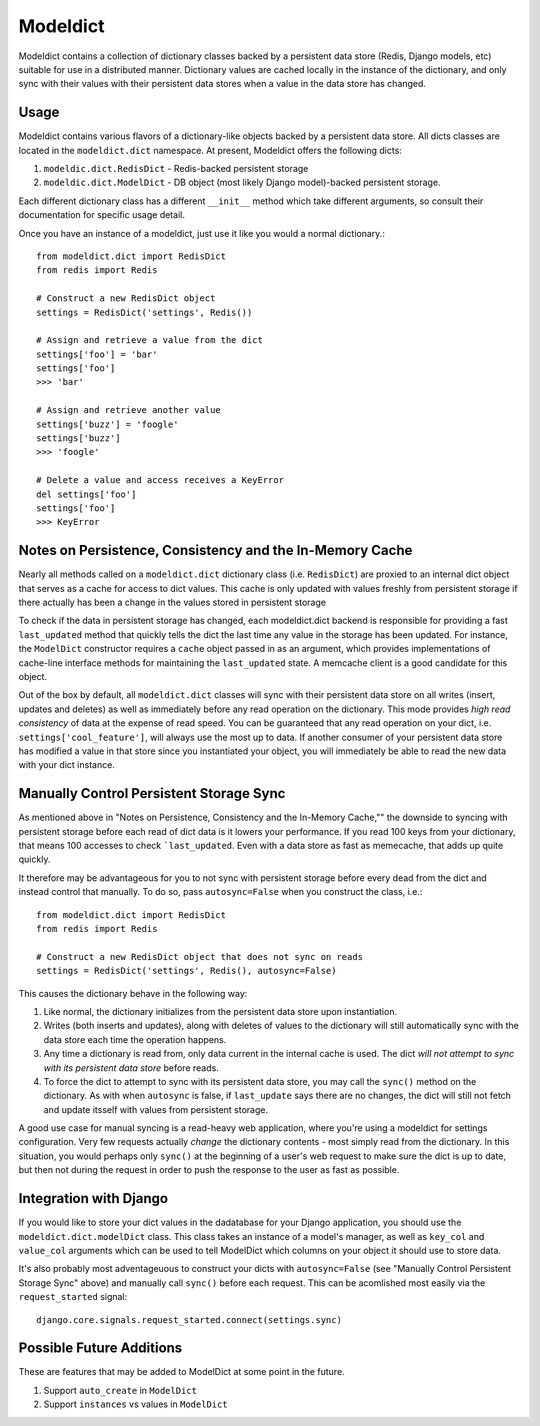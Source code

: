 ----------------
Modeldict
----------------

Modeldict contains a collection of dictionary classes backed by a persistent data store (Redis, Django models, etc) suitable for use in a distributed manner.  Dictionary values are cached locally in the instance of the dictionary, and only sync with their values with their persistent data stores when a value in the data store has changed.

Usage
-----

Modeldict contains various flavors of a dictionary-like objects backed by a persistent data store.  All dicts classes are located in the ``modeldict.dict`` namespace.  At present, Modeldict offers the following dicts:

1. ``modeldic.dict.RedisDict`` - Redis-backed persistent storage
2. ``modeldic.dict.ModelDict`` - DB object (most likely Django model)-backed persistent storage.

Each different dictionary class has a different ``__init__`` method which take different arguments, so consult their documentation for specific usage detail.

Once you have an instance of a modeldict, just use it like you would a normal dictionary.::

        from modeldict.dict import RedisDict
        from redis import Redis

        # Construct a new RedisDict object
        settings = RedisDict('settings', Redis())

        # Assign and retrieve a value from the dict
        settings['foo'] = 'bar'
        settings['foo']
        >>> 'bar'

        # Assign and retrieve another value
        settings['buzz'] = 'foogle'
        settings['buzz']
        >>> 'foogle'

        # Delete a value and access receives a KeyError
        del settings['foo']
        settings['foo']
        >>> KeyError

Notes on Persistence, Consistency and the In-Memory Cache
-----------------------------

Nearly all methods called on a ``modeldict.dict`` dictionary class (i.e. ``RedisDict``) are proxied to an internal dict object that serves as a cache for access to dict values.  This cache is only updated with values freshly from persistent storage if there actually has been a change in the values stored in persistent storage

To check if the data in persistent storage has changed, each modeldict.dict backend is responsible for providing a fast ``last_updated`` method that quickly tells the dict the last time any value in the storage has been updated.  For instance, the ``ModelDict`` constructor requires a ``cache`` object passed in as an argument, which provides implementations of cache-line interface methods for maintaining the ``last_updated`` state.  A memcache client is a good candidate for this object.

Out of the box by default, all ``modeldict.dict`` classes will sync with their persistent data store on all writes (insert, updates and deletes) as well as immediately before any read operation on the dictionary.  This mode provides *high read consistency* of data at the expense of read speed.  You can be guaranteed that any read operation on your dict, i.e. ``settings['cool_feature']``, will always use the most up to data.  If another consumer of your persistent data store has modified a value in that store since you instantiated your object, you will immediately be able to read the new data with your dict instance.

Manually Control Persistent Storage Sync
------------------------------------------

As mentioned above in "Notes on Persistence, Consistency and the In-Memory Cache,"" the downside to syncing with persistent storage before each read of dict data is it lowers your performance.  If you read 100 keys from your dictionary, that means 100 accesses to check ```last_updated``.  Even with a data store as fast as memecache, that adds up quite quickly.

It therefore may be advantageous for you to not sync with persistent storage before every dead from the dict and instead control that manually.  To do so, pass ``autosync=False`` when you construct the class, i.e.::

        from modeldict.dict import RedisDict
        from redis import Redis

        # Construct a new RedisDict object that does not sync on reads
        settings = RedisDict('settings', Redis(), autosync=False)

This causes the dictionary behave in the following way:

1. Like normal, the dictionary initializes from the persistent data store upon instantiation.
2. Writes (both inserts and updates), along with deletes of values to the dictionary will still automatically sync with the data store each time the operation happens.
3. Any time a dictionary is read from, only data current in the internal cache is used.  The dict *will not attempt to sync with its persistent data store* before reads.
4. To force the dict to attempt to sync with its persistent data store, you may call the ``sync()`` method on the dictionary.  As with when ``autosync`` is false, if ``last_update`` says there are no changes, the dict will still not fetch and update itsself with values from persistent storage.

A good use case for manual syncing is a read-heavy web application, where you're using a modeldict for settings configuration.  Very few requests actually *change* the dictionary contents - most simply read from the dictionary.  In this situation, you would perhaps only ``sync()`` at the beginning of a user's web request to make sure the dict is up to date, but then not during the request in order to push the response to the user as fast as possible.

Integration with Django
------------------------

If you would like to store your dict values in the dadatabase for your Django application, you should use the ``modeldict.dict.modelDict`` class.  This class takes an instance of a model's manager, as well as ``key_col`` and ``value_col`` arguments which can be used to tell ModelDict which columns on your object it should use to store data.

It's also probably most adventageuous to construct your dicts with ``autosync=False`` (see "Manually Control Persistent Storage Sync" above) and manually call ``sync()`` before each request.  This can be acomlished most easily via the ``request_started`` signal::

        django.core.signals.request_started.connect(settings.sync)

Possible Future Additions
------------------------

These are features that may be added to ModelDict at some point in the future.

1. Support ``auto_create`` in ``ModelDict``
2. Support ``instances`` vs values in ``ModelDict``